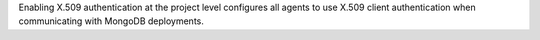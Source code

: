 Enabling X.509 authentication at the project level configures all
agents to use X.509 client authentication when communicating with
MongoDB deployments.

